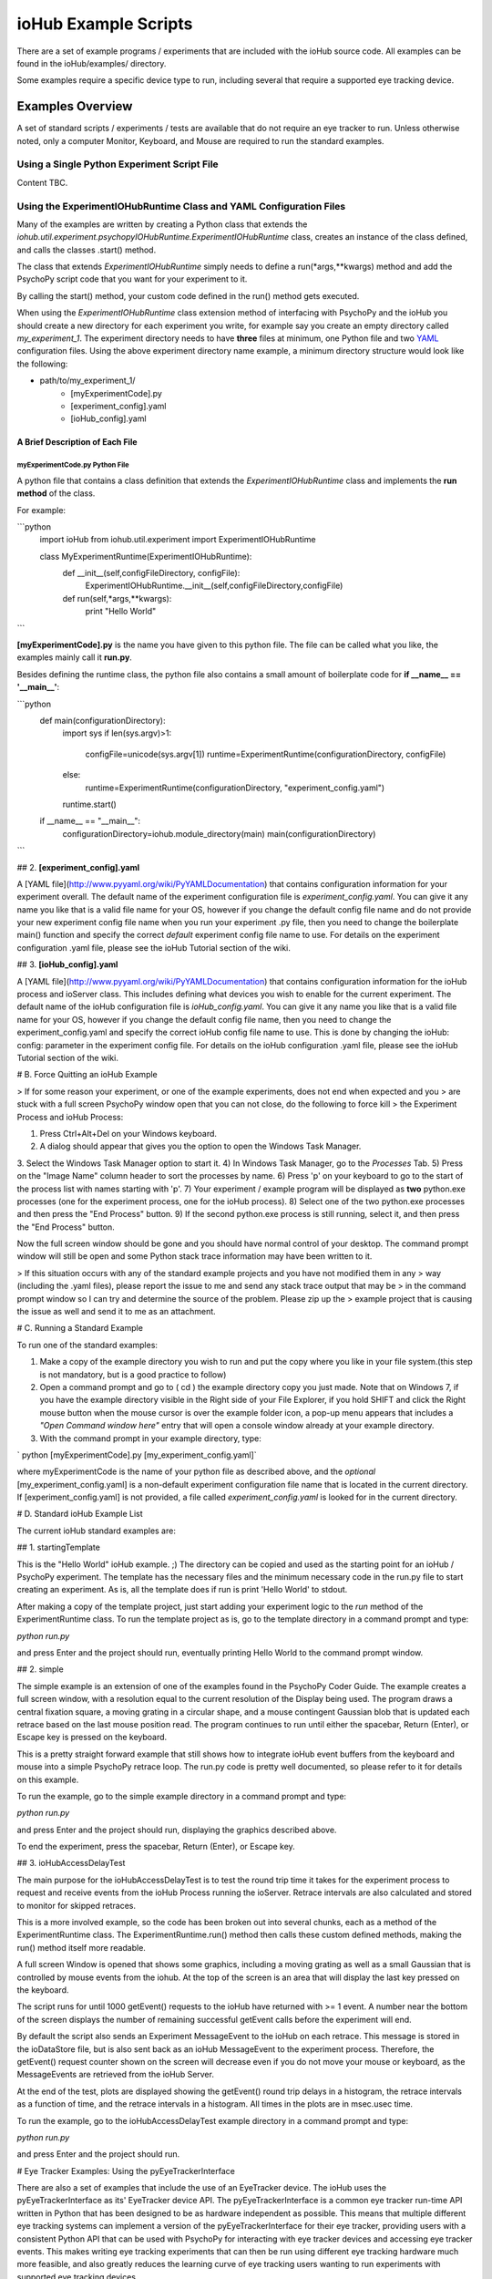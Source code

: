 ###########################
ioHub Example Scripts
###########################

There are a set of example programs / experiments that are included with the 
ioHub source code. All examples can be found in the ioHub/examples/ directory.

Some examples require a specific device type to run, including several that 
require a supported eye tracking device.

Examples Overview
##################

A set of standard scripts / experiments / tests are available that do not require
an eye tracker to run. Unless otherwise noted, only a computer Monitor, Keyboard,
and Mouse are required to run the standard examples.

Using a Single Python Experiment Script File 
---------------------------------------------

Content TBC.

Using the ExperimentIOHubRuntime Class and YAML Configuration Files
--------------------------------------------------------------------

Many of the examples are written by creating a Python class that extends the
*iohub.util.experiment.psychopyIOHubRuntime.ExperimentIOHubRuntime* class, 
creates an instance of the class defined, and calls the classes .start() method. 

The class that extends *ExperimentIOHubRuntime* simply 
needs to define a run(*args,**kwargs) method and add the PsychoPy script code 
that you want for your experiment to it. 

By calling the start() method, your custom code defined in the run() method gets executed.

When using the *ExperimentIOHubRuntime* class extension method of interfacing 
with PsychoPy and the ioHub you should create a new directory for each experiment
you write, for example say you create an empty directory called *my_experiment_1*.
The experiment directory needs to have **three** files at minimum, one Python file
and two `YAML <http://www.pyyaml.org/wiki/PyYAMLDocumentation>`_ configuration files.
Using the above experiment directory name example, a minimum directory structure
would look like the following:

* path/to/my_experiment_1/
    * [myExperimentCode].py
    * [experiment_config].yaml
    * [ioHub_config].yaml

A Brief Description of Each File
*********************************

myExperimentCode.py Python File
++++++++++++++++++++++++++++++++

A python file that contains a class definition that extends the 
*ExperimentIOHubRuntime* class and implements the **run method** of the class.

For example:

```python
     import ioHub
     from iohub.util.experiment import ExperimentIOHubRuntime

     class MyExperimentRuntime(ExperimentIOHubRuntime):
        def __init__(self,configFileDirectory, configFile):
            ExperimentIOHubRuntime.__init__(self,configFileDirectory,configFile)

        def run(self,*args,**kwargs):
            print "Hello World"
```

**[myExperimentCode].py** is the name you have given to this python file. The file can be called what you like, the examples mainly call it **run.py**.

Besides defining the runtime class, the python file also contains a small amount of boilerplate code for **if __name__ == '__main__'**:

```python
    def main(configurationDirectory):
        import sys
        if len(sys.argv)>1:
            configFile=unicode(sys.argv[1])
            runtime=ExperimentRuntime(configurationDirectory, configFile)
        else:
            runtime=ExperimentRuntime(configurationDirectory, "experiment_config.yaml")

        runtime.start()

    if __name__ == "__main__":
        configurationDirectory=iohub.module_directory(main)
        main(configurationDirectory)
```

## 2. **[experiment_config].yaml**

A [YAML file](http://www.pyyaml.org/wiki/PyYAMLDocumentation) that contains configuration information for your experiment overall. The default name of the experiment configuration file is *experiment_config.yaml*. You can give it any name you like that is a valid file name for your OS, however if you change the default config file name and do not provide your new experiment config file name when you run your experiment .py file, then you need to change the boilerplate main() function and specify the correct *default* experiment config file name to use. For details on the experiment configuration .yaml file, please see the ioHub Tutorial section of the wiki.

## 3. **[ioHub_config].yaml**

A [YAML file](http://www.pyyaml.org/wiki/PyYAMLDocumentation) that contains configuration information for the ioHub process and ioServer class. This includes defining what devices you wish to enable for the current experiment. The default name of the ioHub configuration file is *ioHub_config.yaml*. You can give it any name you like that is a valid file name for your OS, however if you change the default config file name, then you need to change the experiment_config.yaml and specify the correct ioHub config file name to use. This is done by changing the ioHub: config: parameter in the experiment config file. For details on the ioHub configuration .yaml file, please see the ioHub Tutorial section of the wiki.

# B. Force Quitting an ioHub Example


> If for some reason your experiment, or one of the example experiments, does not end when expected and you
> are stuck with a full screen PsychoPy window open that you can not close, do the following to force kill
> the Experiment Process and ioHub Process:

1. Press Ctrl+Alt+Del on your Windows keyboard.
2. A dialog should appear that gives you the option to open the Windows Task Manager.
3. Select the Windows Task Manager option to start it.
4) In Windows Task Manager, go to the *Processes* Tab.
5) Press on the "Image Name" column header to sort the processes by name.
6) Press 'p' on your keyboard to go to the start of the process list with names starting with 'p'.
7) Your experiment / example program will be displayed as **two** python.exe processes (one for the experiment process, one for the ioHub process).
8) Select one of the two python.exe processes and then press the "End Process" button.
9) If the second python.exe process is still running, select it, and then press the "End Process" button.

Now the full screen window should be gone and you should have normal control of your desktop. The command prompt window will still be open and some Python stack trace information may have been written to it.

> If this situation occurs with any of the standard example projects and you have not modified them in any
> way (including the .yaml files), please report the issue to me and send any stack trace output that may be
> in the command prompt window so I can try and determine the source of the problem. Please zip up the
> example project that is causing the issue as well and send it to me as an attachment.

# C. Running a Standard Example

To run one of the standard examples:

1. Make a copy of the example directory you wish to run and put the copy where you like in your file system.(this step is not mandatory, but is a good practice to follow)
2. Open a command prompt and go to ( cd ) the example directory copy you just made. Note that on Windows 7, if you have the example directory visible in the Right side of your File Explorer, if you hold SHIFT and click the Right mouse button when the mouse cursor is over the example folder icon, a pop-up menu appears that includes a *"Open Command window here"* entry that will open a console window already at your example directory.
3. With the command prompt in your example directory, type:

`    python [myExperimentCode].py [my_experiment_config.yaml]`

where myExperimentCode is the name of your python file as described above, and the *optional*  [my_experiment_config.yaml] is a non-default experiment configuration file name that is located in the current directory. If [experiment_config.yaml] is not provided, a file called *experiment_config.yaml* is looked for in the current directory.

# D. Standard ioHub Example List

The current ioHub standard examples are:

## 1. startingTemplate

This is the "Hello World" ioHub example. ;) The directory can be copied and used as the starting point for an ioHub / PsychoPy experiment. The template has the necessary files and the minimum necessary code in the run.py file to start creating an experiment. As is, all the template does if run is print 'Hello World' to stdout.

After making a copy of the template project, just start adding your experiment logic to the *run* method of the ExperimentRuntime class. To run the template project as is, go to the template directory in a command prompt and type:

`python run.py`

and press Enter and the project should run, eventually printing Hello World to the command prompt window.

## 2. simple

The simple example is an extension of one of the examples found in the PsychoPy Coder Guide. The example creates a full screen window, with a resolution equal to the current resolution of the Display being used.
The program draws a central fixation square, a moving grating in a circular shape, and a mouse contingent Gaussian blob that is updated each retrace based on the last mouse position read. The program continues to run until either the spacebar, Return (Enter), or Escape key is pressed on the keyboard.

This is a pretty straight forward example that still shows how to integrate ioHub event buffers from the keyboard and mouse into a simple PsychoPy retrace loop. The run.py code is pretty well documented, so please refer to it for details on this example.

To run the example, go to the simple example directory in a command prompt and type:

`python run.py`

and press Enter and the project should run, displaying the graphics described above.

To end the experiment, press the spacebar, Return (Enter), or Escape key.

## 3. ioHubAccessDelayTest

The main purpose for the ioHubAccessDelayTest is to test the round trip time it takes for the experiment process to request and receive events from the ioHub Process running the ioServer. Retrace intervals are
also calculated and stored to monitor for skipped retraces.

This is a more involved example, so the code has been broken out into several chunks, each as a method of the ExperimentRuntime class. The ExperimentRuntime.run() method then calls these custom defined methods, making the run() method itself more readable.

A full screen Window is opened that shows some graphics, including a moving grating as well as a small Gaussian that is controlled by mouse events from the iohub. At the top of the screen is an area that will display the last key pressed on the keyboard.

The script runs for until 1000 getEvent() requests to the ioHub have returned with >= 1 event. A number near the bottom of the screen displays the number of remaining successful getEvent calls before the experiment will end.

By default the script also sends an Experiment MessageEvent to the ioHub on each retrace. This message is stored in the ioDataStore file, but is also sent back as an ioHub MessageEvent to the experiment process.
Therefore, the getEvent() request counter shown on the screen will decrease even if you do not move your mouse or keyboard, as the MessageEvents are retrieved from the ioHub Server.

At the end of the test, plots are displayed showing the getEvent() round trip delays in a histogram,
the retrace intervals as a function of time, and the retrace intervals in a histogram. All times in the plots are in msec.usec time.

To run the example, go to the ioHubAccessDelayTest example directory in a command prompt and type:

`python run.py`

and press Enter and the project should run.

# Eye Tracker Examples: Using the pyEyeTrackerInterface

There are also a set of examples that include the use of an EyeTracker device. The ioHub uses the pyEyeTrackerInterface as its' EyeTracker device API. The pyEyeTrackerInterface is a common eye tracker run-time API written in Python that has been designed to be as hardware independent as possible. This means that multiple different eye tracking systems can implement a version of the pyEyeTrackerInterface for their eye tracker, providing users with a consistent Python API that can be used with PsychoPy for interacting with eye tracker devices and accessing eye tracker events. This makes writing eye tracking experiments that can then be run using different eye tracking hardware much more feasible, and also greatly reduces the learning curve of eye tracking users wanting to run experiments with supported eye tracking devices.

As of writing, there is a beta version of the eye tracker interface available for the SMI iViewX line of systems, as well as a beta version for the SR Research EyeLink II and EyeLink 1000 systems. Both of these eye tracker models can be used to run any of the included example eye tracking experiments; with only a few changes to a configuration file.

Interface implementations are also currently being developed for the LC Technologies eye tracking systems and the EyeTech eye trackers. These are not yet at a usable stage however.

All the eye tracking examples have the same general structure as the standard ioHub / psychoPy examples outlied above. The main difference is that these examples include an EyeTracker device in the ioHub_config.yaml settings file. The device configuration for an eye tracker will look something like this:

```yaml
    - device:
        # the device_class setting for the eye tracker devices which implementation,
        # or which eye tracking model, you will use for the experiment.
        #device_class: eyeTrackerInterface.HW.SMI.iViewX.EyeTracker
        device_class: eyeTrackerInterface.HW.SR_Research.EyeLink.EyeTracker

        # the name parameter is what is used to define the device when accessing it via the ioHubConnection's
        # devices attribute. So here, the eye tracker will be accessed as devices.tracker in your script.
        name: tracker

        # instance_code allows you to provide a unique identifier for the eye tracker. It's serial number is
        #often good to use.
        instance_code: et_serial_number

        # should eye tracker events be saved to the ioHub ioDataStore (i.e. the HDF5 file?) by the ioHub Process?
        saveEvents: True

        # should eye tracker events be streamed to the experiment Process (i.e PsychoPy)?
        streamEvents: True

        # for EyeLink, events are polled; this sets the polling interval. i.e. every 1 msec right now
        # for SMI, events are sent to the ioHub via a callback function, so the event_timer section
        # should be commented out.
        device_timer:
            interval: 0.001

        # what is the maximum number of events (and samples) that the ioHub will hold before overwrites start to occur.
        event_buffer_length: 2048

        #
        # display_settings: provides a copy of all the Display Device settings
        #
        display_settings: *DisplaySettings

        #
        # runtime_settings: contains settings that are used during eye tracker initialization
        #                   to set various values in the eye tracker configuration so that they
        #                   do not need to be set explicidly by sending commands via the the
        #                   send command method. Refer to your devices implementation for
        #                   which runtime_setting and values are supported.
        #
        runtime_settings:
            #
            # Save native eye tracker data file to this local directory
            #
            save_native_data_file_to: .
            #
            # Default native data file name (NOT including appropriate file name extenstion / postfix)
            #
            default_native_data_file_name: default
            #
            # EyeTrackerConfig['sampling_rate'] = FLOAT_HZ
            #
            # Sampling rate to track at in Hz. Must be supported by eye tracker being used. ;)
            #
            sampling_rate: 1000
            #
            # EyeTrackerConfig['track_eyes']=('BINOC' | 'MONO', [ 'MEAN' | 'SIM' ])
            #
            # which eyes to track?
            # BINOC == binocular, seperate data provided for both eyes
            # BINOC, AVERAGE == record binocular data, but ioHub sends
            #      mono sample stream of averaged data from 2 eye fields.
            #     (TO DO: not yet implemented)
            # BINOC, SIM == binocular,
            #     running in simulation mode supported by tracker
            # MONO == monocular , eye selected during setup of system.
            #    'LEFT' or 'RIGHT' can be used instead of 'MONO'
            #    to request a specific eye, but this can not be guarenteed.
            # MONO, SIM == monocular recording,
            #    running in simulation mode supported by tracker
            #    'LEFT' or 'RIGHT' can be used instead of 'MONO'
            #    to request a specific eye, but this can not be guarenteed.
            track_eyes: BINOC
            #
            # default_calibration: NONE | 3P_HOR | 3P_VERT | 3P_2D |
            #                      4P_CORNERS | 4P_SIDE_CENTERS |
            #                      5P_X | 5P_+ | 9P | 13_P
            #
            # Defines the default calibration grid to use. Not all options
            # Will be available for all eye trackers. Check with the eye
            # tracker implementation otes for the available options for
            # your tracker.
            #
            default_calibration: 9P
            #
            # vog_settings:
            #
            # Setting related specifically to video based eye tracking systems.
            #
            # tracking_mode: pupil-cr | pupil-only
            #
            # tracking_mode specifies which features, or signals, are tracked while
            # while calculating eye position.
            # pupil-cr inications that the pupil and one or more corneal reflections are
            # used during image processing.
            # pupil-only indicates that the eye trcacker uses only the pupil to determine
            # eye position.
            # Your eye tracker may only support one of these modes; check your implementation
            # specific documentation for details.
            #
            # pupil_illumination: dark | bright | mixed
            #
            # pupil_illumination specifes the illumination type being used for the tracker.
            # (dark == off-axis, bright == on-axis, mixed == some form of alternating dark , bright)
            # while most eye trackers have a fixed, pupil_illumination type, some allow this to be
            # changed whileusing the same core system. Again, check with your trackers implementation doc
            # for details.
            #
            # pupil_center_algorithm: centroid | circle_fit | elipse_fit | *implementation_defined*
            #
            # pupil_center_algorithm defines the algorithm to use for determining the center the the pupil
            # mass by the eye tracker image processing layer. Some eye trackers support > 1 algorithm
            # that is user selectable, so this setting allows you to specify which algorithm to use.
            # Again, check with your eye tracker implementation for the valid options for your implementation.
            # *implementation_defined* indicates that values not listed here may be specified
            # by a specific implementation and used in a configuration file.
            vog_settings:
                tracking_mode: pupil-cr
                pupil_illumination: dark
                pupil_center_algorithm: centroid
            #
            # auto_calibration: True | False
            #
            # should tracker auto accept fixations (True) or should fixations
            # be manually accepted by a button or key press (False)
            #
            auto_calibration: True
            #
            # runtime_filtering: ANY | LINK | FILE | ANALOG | SERIAL : NONE | LEVEL_1 | LEVEL_2 |
            #                                                          LEVEL_3 | LEVEL_4 | LEVEL_5
            #
            # Sets runtime filtering of the sample stream for the system
            # 0 == no filtering, see specific interface implementation
            # 'ANY' == set the provided filter level for any data streams that
            # can be filtered. Some eye trackers support independent filtering
            # of different data streams, for example the real-time sample feed
            # vs. the sample stream saved to file.
            # Therefore 'ANY' may also be 'LINK' or 'FILE' or 'ANALOG',
            # as examples, to set a specific streams filter level, with
            # different entries for different stream values. Again,
            # please see specific interfaces implementation page for specifics.
            # Safest bet is to use 'ANY' if you are unsure, as this must be supported.
            runtime_filtering:
                ANY: 0
```

Running an eye tracking example is the same as a standard example. The eye tracking examples often have extra steps in them, like performing user calibration, that are unique to eye tracking experiments. See the pyEyeTrackerInterface API for details on the eye tracker device class and associated device events.

# Eye Tracker Example List

## 1. simpleEyeTracker

This is a good first eye tracking example to start with. The example starts with a user calibration, after which a screen identical to the *simple* example is shown, but the Gaussian blob is gaze contingent in this example instead of mouse contingent. You can end the example by pressing any key on the PsychoPy keyboard.

After making a copy of the simpleEyeTracker project, go to the example directory you copied in a command prompt and type:

`python simpleTrackerTest.py`

and press Enter and the project should run.

** Be sure you updated the iohub_config.yaml and at minimum changed the eye tracker device_class to the supported eye tracker type you will be using. **

## 2. eyeTrackerFixationCounter

This eye tracker example demonstrated how to monitor the eye event stream for fixation end events, track the number of fixations made and the total dwell time, and then ends when a key is pressed on the Psychopy keyboard. The fixation information collected is printed to stdout. The example starts with a user calibration, after which an image is drawn to the screen. When PsychoPy indicates that the retrace for the start of the image display has occurred, the time is taken and a message is sent to the ioDataDtore. The event buffers are also cleared at this point. Data collection on fixation events then starts, as well as monitoring for a key press, which will end the demo.

After making a copy of the eyeTrackerFixationCounter project, go to the example directory you copied in a command prompt and type:

`python run.py`

and press Enter and the project should run.

** Be sure you updated the iohub_config.yaml and at minimum changed the eye tracker device_class to the supported eye tracker type you will be using. **


## 3. ioHubEyeTrackerAccessTest

The ioHubEyeTrackerAccessTest is mainly a test program that can be used by pyEyeTrackerInterface implementers to test their implementation of the common eye tracker API. The test program opens a full screen window but does not display anything in it. All output is via stdout. The test goes through the methods of the eye tracker interface several times, calling them with expected arguments, and printing out the return values. A developer of an eye tracker implementation can use the program to see what API methods are returning appropriate values, which are not, and if any unhandled exceptions are created.

After making a copy of the ioHubEyeTrackerAccessTest project, go to the example directory you copied in a command prompt and type:

`python run.py`

and press Enter and the project should run.

** Be sure you updated the iohub_config.yaml and at minimum changed the eye tracker device_class to the supported eye tracker type you will be using. **

***
